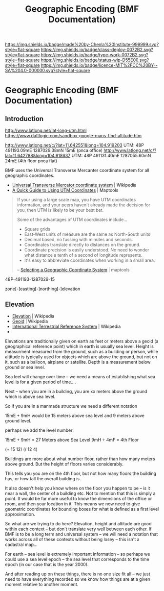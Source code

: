 #   -*- mode: org; fill-column: 60 -*-

#+TITLE: Geographic Encoding (BMF Documentation)
#+STARTUP: showall
#+TOC: headlines 4
#+PROPERTY: filename

[[https://img.shields.io/badge/made%20by-Chenla%20Institute-999999.svg?style=flat-square]] 
[[https://img.shields.io/badge/class-deploy-0072B2.svg?style=flat-square]]
[[https://img.shields.io/badge/type-work-0072B2.svg?style=flat-square]]
[[https://img.shields.io/badge/status-wip-D55E00.svg?style=flat-square]]
[[https://img.shields.io/badge/licence-MIT%2FCC%20BY--SA%204.0-000000.svg?style=flat-square]]

* Geographic Encoding (BMF Documentation)
:PROPERTIES:
:CUSTOM_ID: 
:Name:      /home/deerpig/proj/chenla/bmf/bmf-geo.org
:Created:   2017-05-06T18:29@Prek Leap (11.642600N-104.919210W)
:ID:        2e07d5c2-d057-4a6f-9314-11c18ab2294c
:VER:       551917611.509981931
:GEO:       48P-491193-1287029-15
:BXID:      proj:QGX1-1747
:Class:     deploy
:Type:      work
:Status:    stub
:Licence:   MIT/CC BY-SA 4.0
:END:

** Introduction

http://www.latlong.net/lat-long-utm.html
https://www.daftlogic.com/sandbox-google-maps-find-altitude.htm


http://www.latlong.net/c/?lat=11.642551&long=104.919203
UTM: 48P 491193.09mE 1287029.38mN 15mE (pnca office)
http://www.latlong.net/c/?lat=11.642788&long=104.918637
UTM: 48P 491131.40mE 1287055.60mN 24mE (4th floor pnca flat)


BMF uses the Universal Transverse Mercanter coordinate system for all
geographic coordinates.

 - [[https://en.wikipedia.org/wiki/Universal_Transverse_Mercator_coordinate_system][Universal Transverse Mercator coordinate system]] | Wikipedia
 - [[https://www.maptools.com/tutorials/utm/quick_guide][A Quick Guide to Using UTM Coordinates]] | Maptools

#+begin_quote
If your using a large scale map, you have UTM coordinates information,
and your peers haven't already made the decision for you, then UTM is
likely to be your best bet.

Some of the advantages of UTM coordinates include...

  - Square grids
  - East-West units of measure are the same as North-South units
  - Decimal based, no fussing with minutes and seconds.
  - Coordinates translate directly to distances on the ground.
  - Coordinate precision is easily understood. No need to wonder what
    distance a tenth of a second of longitude represents.
  - It's easy to abbreviate coordinates when working in a small area.

-- [[https://www.maptools.com/selecting_a_coordinate_system][Selecting a Geographic Coordinate System]] | maptools
#+end_quote



 48P-491193-1287029-15

 zone[-]easting[-]northing[-]elevation


** Elevation

 - [[https://en.wikipedia.org/wiki/Elevation][Elevation]] | Wikipedia
 - [[https://en.wikipedia.org/wiki/Geoid][Geoid]]     | Wikipedia
 - [[https://en.wikipedia.org/wiki/International_Terrestrial_Reference_System][International Terrestrial Reference System]] | Wikipedia
 - 


Elevations are traditionally given on earth as feet or meters above a
geoid (a geographical reference point) which in earth is usually sea
level.  Height is measurment measured from the ground, such as a
building or person, while altitude is typically used for objects which
are above the ground, but not on it, such as a balloon, airplane or
satellite.  Depth is a measurement below ground or sea level.


Sea leel will change over time -- we need a means of establishing what
sea level is for a given period of time....

Next -- when you are in a building, you are xx meters above the ground
which is above sea level.

So if you are in a manmade structure we need a different notation
 
  15mE + 9mH would be 15 meters above sea level and 9 meters above ground
  level.

perhaps we add the level number:

  15mE + 9mH =  27 Meters above Sea Level
  9mH ÷ 4mF = 4th Floor
 
  (+ 15 12)
  (/ 12 4)

Buildings are more about what number floor, rather than how many
meters above ground.  But the height of floors varies considerably.

This tells you you are on the 4th floor, but not how many floors the
building has, or how tall the overall building is.

It also doesn't help you know where on the floor you happen to be --
is it near a wall, the center of a building etc.  Not to mention that
this is simply a point.  It would be far more useful to know the
dimensions of the office or room, and then your location in it.  This
means we now need to give geometric coordinates for bounding boxes for
what is defined as a first level approximation.

So what are we trying to do here?  Elevation, height and altitude are
good within each context -- but don't translate very well between each
other.  If BMF is to be a long term and universal system -- we will
need a notation that works across all of these contexts without being
losey -- this isn't a cadastral map...

For earth -- sea level is extremely important information -- so
perhaps we could use a sea level epoch -- the sea level that
corresponds to the time epoch (in our case that is the year 2000).

And after reading up on these things, there is no one size fit all --
we just need to have everything recorded so we know how things are at
a given moment relative to another moment.
